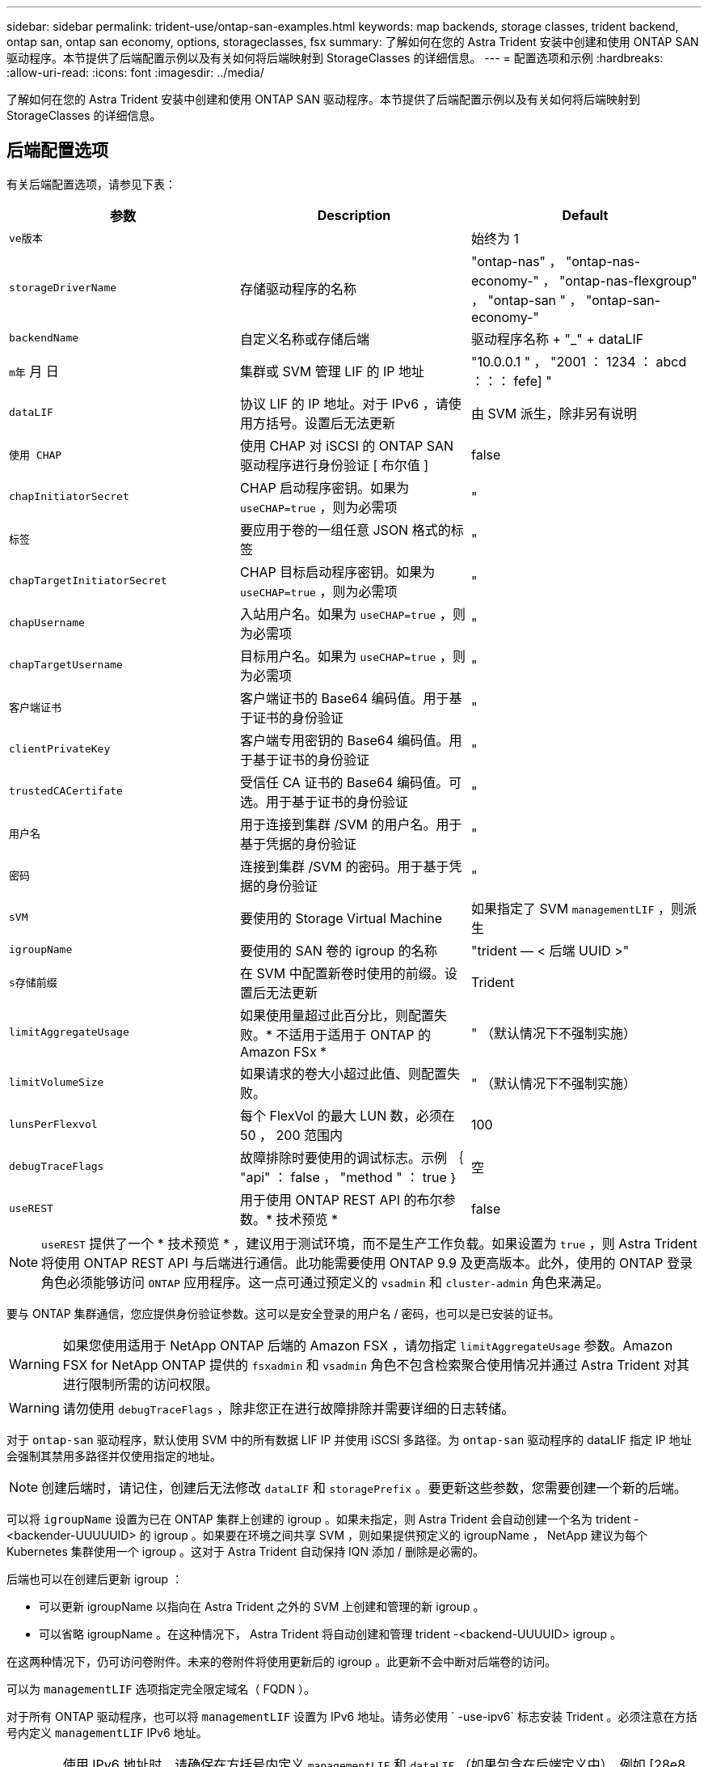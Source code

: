 ---
sidebar: sidebar 
permalink: trident-use/ontap-san-examples.html 
keywords: map backends, storage classes, trident backend, ontap san, ontap san economy, options, storageclasses, fsx 
summary: 了解如何在您的 Astra Trident 安装中创建和使用 ONTAP SAN 驱动程序。本节提供了后端配置示例以及有关如何将后端映射到 StorageClasses 的详细信息。 
---
= 配置选项和示例
:hardbreaks:
:allow-uri-read: 
:icons: font
:imagesdir: ../media/


了解如何在您的 Astra Trident 安装中创建和使用 ONTAP SAN 驱动程序。本节提供了后端配置示例以及有关如何将后端映射到 StorageClasses 的详细信息。



== 后端配置选项

有关后端配置选项，请参见下表：

[cols="3"]
|===
| 参数 | Description | Default 


| `ve版本` |  | 始终为 1 


| `storageDriverName` | 存储驱动程序的名称 | "ontap-nas" ， "ontap-nas-economy-" ， "ontap-nas-flexgroup" ， "ontap-san " ， "ontap-san-economy-" 


| `backendName` | 自定义名称或存储后端 | 驱动程序名称 + "_" + dataLIF 


| `m年` 月 日 | 集群或 SVM 管理 LIF 的 IP 地址 | "10.0.0.1 " ， "2001 ： 1234 ： abcd ：：： fefe] " 


| `dataLIF` | 协议 LIF 的 IP 地址。对于 IPv6 ，请使用方括号。设置后无法更新 | 由 SVM 派生，除非另有说明 


| `使用 CHAP` | 使用 CHAP 对 iSCSI 的 ONTAP SAN 驱动程序进行身份验证 [ 布尔值 ] | false 


| `chapInitiatorSecret` | CHAP 启动程序密钥。如果为 `useCHAP=true` ，则为必需项 | " 


| `标签` | 要应用于卷的一组任意 JSON 格式的标签 | " 


| `chapTargetInitiatorSecret` | CHAP 目标启动程序密钥。如果为 `useCHAP=true` ，则为必需项 | " 


| `chapUsername` | 入站用户名。如果为 `useCHAP=true` ，则为必需项 | " 


| `chapTargetUsername` | 目标用户名。如果为 `useCHAP=true` ，则为必需项 | " 


| `客户端证书` | 客户端证书的 Base64 编码值。用于基于证书的身份验证 | " 


| `clientPrivateKey` | 客户端专用密钥的 Base64 编码值。用于基于证书的身份验证 | " 


| `trustedCACertifate` | 受信任 CA 证书的 Base64 编码值。可选。用于基于证书的身份验证 | " 


| `用户名` | 用于连接到集群 /SVM 的用户名。用于基于凭据的身份验证 | " 


| `密码` | 连接到集群 /SVM 的密码。用于基于凭据的身份验证 | " 


| `sVM` | 要使用的 Storage Virtual Machine | 如果指定了 SVM `managementLIF` ，则派生 


| `igroupName` | 要使用的 SAN 卷的 igroup 的名称 | "trident — < 后端 UUID >" 


| `s存储前缀` | 在 SVM 中配置新卷时使用的前缀。设置后无法更新 | Trident 


| `limitAggregateUsage` | 如果使用量超过此百分比，则配置失败。* 不适用于适用于 ONTAP 的 Amazon FSx * | " （默认情况下不强制实施） 


| `limitVolumeSize` | 如果请求的卷大小超过此值、则配置失败。 | " （默认情况下不强制实施） 


| `lunsPerFlexvol` | 每个 FlexVol 的最大 LUN 数，必须在 50 ， 200 范围内 | 100 


| `debugTraceFlags` | 故障排除时要使用的调试标志。示例 ｛ "api" ： false ， "method " ： true ｝ | 空 


| `useREST` | 用于使用 ONTAP REST API 的布尔参数。* 技术预览 * | false 
|===

NOTE: `useREST` 提供了一个 * 技术预览 * ，建议用于测试环境，而不是生产工作负载。如果设置为 `true` ，则 Astra Trident 将使用 ONTAP REST API 与后端进行通信。此功能需要使用 ONTAP 9.9 及更高版本。此外，使用的 ONTAP 登录角色必须能够访问 `ONTAP` 应用程序。这一点可通过预定义的 `vsadmin` 和 `cluster-admin` 角色来满足。

要与 ONTAP 集群通信，您应提供身份验证参数。这可以是安全登录的用户名 / 密码，也可以是已安装的证书。


WARNING: 如果您使用适用于 NetApp ONTAP 后端的 Amazon FSX ，请勿指定 `limitAggregateUsage` 参数。Amazon FSX for NetApp ONTAP 提供的 `fsxadmin` 和 `vsadmin` 角色不包含检索聚合使用情况并通过 Astra Trident 对其进行限制所需的访问权限。


WARNING: 请勿使用 `debugTraceFlags` ，除非您正在进行故障排除并需要详细的日志转储。

对于 `ontap-san` 驱动程序，默认使用 SVM 中的所有数据 LIF IP 并使用 iSCSI 多路径。为 `ontap-san` 驱动程序的 dataLIF 指定 IP 地址会强制其禁用多路径并仅使用指定的地址。


NOTE: 创建后端时，请记住，创建后无法修改 `dataLIF` 和 `storagePrefix` 。要更新这些参数，您需要创建一个新的后端。

可以将 `igroupName` 设置为已在 ONTAP 集群上创建的 igroup 。如果未指定，则 Astra Trident 会自动创建一个名为 trident -<backender-UUUUUID> 的 igroup 。如果要在环境之间共享 SVM ，则如果提供预定义的 igroupName ， NetApp 建议为每个 Kubernetes 集群使用一个 igroup 。这对于 Astra Trident 自动保持 IQN 添加 / 删除是必需的。

后端也可以在创建后更新 igroup ：

* 可以更新 igroupName 以指向在 Astra Trident 之外的 SVM 上创建和管理的新 igroup 。
* 可以省略 igroupName 。在这种情况下， Astra Trident 将自动创建和管理 trident -<backend-UUUUID> igroup 。


在这两种情况下，仍可访问卷附件。未来的卷附件将使用更新后的 igroup 。此更新不会中断对后端卷的访问。

可以为 `managementLIF` 选项指定完全限定域名（ FQDN ）。

对于所有 ONTAP 驱动程序，也可以将 `managementLIF` 设置为 IPv6 地址。请务必使用 ` -use-ipv6` 标志安装 Trident 。必须注意在方括号内定义 `managementLIF` IPv6 地址。


WARNING: 使用 IPv6 地址时，请确保在方括号内定义 `managementLIF` 和 `dataLIF` （如果包含在后端定义中），例如 [28e8 ： d9fb ： a825 ： b7bf ： 69a8 ： d02f ： 9e7b ： 3555] 。如果未提供 `dataLIF` ，则 Astra Trident 将从 SVM 提取 IPv6 数据 LIF 。

要使 ontap-san 驱动程序能够使用 CHAP ，请在后端定义中将 `useCHAP` 参数设置为 `true` 。然后， Astra Trident 将配置双向 CHAP 并将其用作后端给定 SVM 的默认身份验证。请参见 link:ontap-san-prep.html["此处"^] 了解其工作原理。

对于 `ontap-san-economi` 驱动程序， `limitVolumeSize` 选项还会限制它为 qtree 和 LUN 管理的卷的最大大小。


NOTE: Astra Trident 会在使用 `ontap-san` 驱动程序创建的所有卷的 "Comments" 字段中设置配置标签。对于创建的每个卷， FlexVol 上的 "Comments" 字段将使用其所在存储池上的所有标签填充。存储管理员可以为每个存储池定义标签，并对存储池中创建的所有卷进行分组。这样，您就可以根据后端配置中提供的一组可自定义标签来方便地区分卷了。



=== 用于配置卷的后端配置选项

您可以在配置的特殊部分中使用这些选项来控制默认配置每个卷的方式。有关示例，请参见以下配置示例。

[cols="3"]
|===
| 参数 | Description | Default 


| `spaceAllocation` | LUN 的空间分配 | true 


| `s页面预留` | 空间预留模式； " 无 " （精简）或 " 卷 " （厚） | 无 


| `sSnapshot 策略` | 要使用的 Snapshot 策略 | 无 


| `qosPolicy` | 要为创建的卷分配的 QoS 策略组。选择每个存储池 / 后端的 qosPolicy 或 adaptiveQosPolicy 之一 | " 


| `adaptiveQosPolicy` | 要为创建的卷分配的自适应 QoS 策略组。选择每个存储池 / 后端的 qosPolicy 或 adaptiveQosPolicy 之一 | " 


| `sSnapshot 预留` | 为快照预留的卷百分比为 "0" | 如果 `snapshotPolicy` 为 " 无 " ，则为 " 无 " ，否则为 " " 


| `splitOnClone` | 创建克隆时，从其父级拆分该克隆 | false 


| `splitOnClone` | 创建克隆时，从其父级拆分该克隆 | false 


| `加密` | 启用 NetApp 卷加密 | false 


| `securityStyle` | 新卷的安全模式 | "unix" 


| `分层策略` | 使用 " 无 " 的分层策略 | 适用于 ONTAP 9.5 SVM-DR 之前的配置的 " 仅快照 " 
|===

NOTE: 在 Astra Trident 中使用 QoS 策略组需要 ONTAP 9.8 或更高版本。建议使用非共享 QoS 策略组，并确保策略组分别应用于每个成分卷。共享 QoS 策略组将对所有工作负载的总吞吐量实施上限。

下面是定义了默认值的示例：

[listing]
----
{
 "version": 1,
 "storageDriverName": "ontap-san",
 "managementLIF": "10.0.0.1",
 "dataLIF": "10.0.0.2",
 "svm": "trident_svm",
 "username": "admin",
 "password": "password",
 "labels": {"k8scluster": "dev2", "backend": "dev2-sanbackend"},
 "storagePrefix": "alternate-trident",
 "igroupName": "custom",
 "debugTraceFlags": {"api":false, "method":true},
 "defaults": {
     "spaceReserve": "volume",
     "qosPolicy": "standard",
     "spaceAllocation": "false",
     "snapshotPolicy": "default",
     "snapshotReserve": "10"
 }
}
----

NOTE: 对于使用 `ontap-san` 驱动程序创建的所有卷， Astra Trident 会向 FlexVol 额外添加 10% 的容量，以容纳 LUN 元数据。LUN 将使用用户在 PVC 中请求的确切大小进行配置。Astra Trident 将 FlexVol 增加 10% （在 ONTAP 中显示为可用大小）。用户现在将获得所请求的可用容量。此更改还可防止 LUN 变为只读状态，除非已充分利用可用空间。这不适用于 ontap-san-economy.

对于定义 `snapshotReserve` 的后端， Astra Trident 将按如下方式计算卷的大小：

[listing]
----
Total volume size = [(PVC requested size) / (1 - (snapshotReserve percentage) / 100)] * 1.1
----
1.1 是 Astra Trident 向 FlexVol 额外添加 10% 以容纳 LUN 元数据。对于 `snapshotReserve` = 5% ， PVC 请求 = 5GiB ，卷总大小为 5.79GiB ，可用大小为 5.5GiB 。`volume show` 命令应显示与以下示例类似的结果：

image::../media/vol-show-san.png[显示了 volume show 命令的输出。]

目前，调整大小是对现有卷使用新计算的唯一方法。



== 最低配置示例

以下示例显示了将大多数参数保留为默认值的基本配置。这是定义后端的最简单方法。


NOTE: 如果您正在将 NetApp ONTAP 上的 Amazon FSx 与 Astra Trident 结合使用，建议为 LIF 指定 DNS 名称，而不是 IP 地址。



=== 具有基于证书的身份验证的 ontap-san 驱动程序

这是一个最低后端配置示例。`clientCertificate` ， `clientPrivateKey` 和 `trustedCACertifate` （如果使用可信 CA ，则可选）分别填充在 `backend.json` 中，并采用客户端证书，私钥和可信 CA 证书的 base64 编码值。

[listing]
----
{
    "version": 1,
    "storageDriverName": "ontap-san",
    "backendName": "DefaultSANBackend",
    "managementLIF": "10.0.0.1",
    "dataLIF": "10.0.0.3",
    "svm": "svm_iscsi",
    "useCHAP": true,
    "chapInitiatorSecret": "cl9qxIm36DKyawxy",
    "chapTargetInitiatorSecret": "rqxigXgkesIpwxyz",
    "chapTargetUsername": "iJF4heBRT0TCwxyz",
    "chapUsername": "uh2aNCLSd6cNwxyz",
    "igroupName": "trident",
    "clientCertificate": "ZXR0ZXJwYXB...ICMgJ3BhcGVyc2",
    "clientPrivateKey": "vciwKIyAgZG...0cnksIGRlc2NyaX",
    "trustedCACertificate": "zcyBbaG...b3Igb3duIGNsYXNz"
}
----


=== 具有双向 CHAP 的 ONTAP SAN 驱动程序

这是一个最低后端配置示例。此基本配置将创建一个 `ontap-san` 后端，并将 `useCHAP` 设置为 `true` 。

[listing]
----
{
    "version": 1,
    "storageDriverName": "ontap-san",
    "managementLIF": "10.0.0.1",
    "dataLIF": "10.0.0.3",
    "svm": "svm_iscsi",
    "labels": {"k8scluster": "test-cluster-1", "backend": "testcluster1-sanbackend"},
    "useCHAP": true,
    "chapInitiatorSecret": "cl9qxIm36DKyawxy",
    "chapTargetInitiatorSecret": "rqxigXgkesIpwxyz",
    "chapTargetUsername": "iJF4heBRT0TCwxyz",
    "chapUsername": "uh2aNCLSd6cNwxyz",
    "igroupName": "trident",
    "username": "vsadmin",
    "password": "secret"
}
----


=== ontap-san-economy-driver

[listing]
----
{
    "version": 1,
    "storageDriverName": "ontap-san-economy",
    "managementLIF": "10.0.0.1",
    "svm": "svm_iscsi_eco",
    "useCHAP": true,
    "chapInitiatorSecret": "cl9qxIm36DKyawxy",
    "chapTargetInitiatorSecret": "rqxigXgkesIpwxyz",
    "chapTargetUsername": "iJF4heBRT0TCwxyz",
    "chapUsername": "uh2aNCLSd6cNwxyz",
    "igroupName": "trident",
    "username": "vsadmin",
    "password": "secret"
}
----


== 虚拟存储池后端示例

在下面显示的示例后端定义文件中，会为所有存储池设置特定的默认值，例如 `spaceReserve` at none ， `spaceAllocation` at false 和 `encryption` at false 。虚拟存储池在存储部分中进行定义。

在此示例中，某些存储池会设置自己的 `spaceReserve` ， `spaceAllocation` 和 `encryption` 值，而某些池会覆盖上述设置的默认值。

[listing]
----
{
    "version": 1,
    "storageDriverName": "ontap-san",
    "managementLIF": "10.0.0.1",
    "dataLIF": "10.0.0.3",
    "svm": "svm_iscsi",
    "useCHAP": true,
    "chapInitiatorSecret": "cl9qxIm36DKyawxy",
    "chapTargetInitiatorSecret": "rqxigXgkesIpwxyz",
    "chapTargetUsername": "iJF4heBRT0TCwxyz",
    "chapUsername": "uh2aNCLSd6cNwxyz",
    "igroupName": "trident",
    "username": "vsadmin",
    "password": "secret",

    "defaults": {
          "spaceAllocation": "false",
          "encryption": "false",
          "qosPolicy": "standard"
    },
    "labels":{"store": "san_store", "kubernetes-cluster": "prod-cluster-1"},
    "region": "us_east_1",
    "storage": [
        {
            "labels":{"protection":"gold", "creditpoints":"40000"},
            "zone":"us_east_1a",
            "defaults": {
                "spaceAllocation": "true",
                "encryption": "true",
                "adaptiveQosPolicy": "adaptive-extreme"
            }
        },
        {
            "labels":{"protection":"silver", "creditpoints":"20000"},
            "zone":"us_east_1b",
            "defaults": {
                "spaceAllocation": "false",
                "encryption": "true",
                "qosPolicy": "premium"
            }
        },
        {
            "labels":{"protection":"bronze", "creditpoints":"5000"},
            "zone":"us_east_1c",
            "defaults": {
                "spaceAllocation": "true",
                "encryption": "false"
            }
        }
    ]
}
----
以下是 `ontap-san-economy-经济` 驱动程序的 iSCSI 示例：

[listing]
----
{
    "version": 1,
    "storageDriverName": "ontap-san-economy",
    "managementLIF": "10.0.0.1",
    "svm": "svm_iscsi_eco",
    "useCHAP": true,
    "chapInitiatorSecret": "cl9qxIm36DKyawxy",
    "chapTargetInitiatorSecret": "rqxigXgkesIpwxyz",
    "chapTargetUsername": "iJF4heBRT0TCwxyz",
    "chapUsername": "uh2aNCLSd6cNwxyz",
    "igroupName": "trident",
    "username": "vsadmin",
    "password": "secret",

    "defaults": {
          "spaceAllocation": "false",
          "encryption": "false"
    },
    "labels":{"store":"san_economy_store"},
    "region": "us_east_1",
    "storage": [
        {
            "labels":{"app":"oracledb", "cost":"30"},
            "zone":"us_east_1a",
            "defaults": {
                "spaceAllocation": "true",
                "encryption": "true"
            }
        },
        {
            "labels":{"app":"postgresdb", "cost":"20"},
            "zone":"us_east_1b",
            "defaults": {
                "spaceAllocation": "false",
                "encryption": "true"
            }
        },
        {
            "labels":{"app":"mysqldb", "cost":"10"},
            "zone":"us_east_1c",
            "defaults": {
                "spaceAllocation": "true",
                "encryption": "false"
            }
        }
    ]
}
----


== 将后端映射到 StorageClasses

以下 StorageClass 定义引用了上述虚拟存储池。使用 `parameters.selector` 字段，每个 StorageClass 都会调用可用于托管卷的虚拟池。卷将在选定虚拟池中定义各个方面。

* 第一个 StorageClass （`protection-gold` ）将映射到 `ontap-nas-flexgroup` 后端的第一个，第二个虚拟存储池以及 `ontap-san` 后端的第一个虚拟存储池。这是唯一一个提供黄金级保护的池。
* 第二个 StorageClass （`protection-not-gold` ）将映射到 `ontap-nas-flexgroup` 后端的第三个，第四个虚拟存储池以及 `ontap-san` 后端的第二个，第三个虚拟存储池。这些池是唯一提供黄金级以外保护级别的池。
* 第三个 StorageClass （`app-mysqldb` ）将映射到 `ontap-NAS` 后端的第四个虚拟存储池和 `ontap-san-economy-backend` 的第三个虚拟存储池。这些池是唯一为 mysqldb 类型的应用程序提供存储池配置的池。
* 第四个存储类（`protection-silver-creditpoins-20k` ）将映射到 `ontap-nas-flexgroup` 后端的第三个虚拟存储池和 `ontap-san` 后端的第二个虚拟存储池。这些池是唯一以 20000 个信用点提供黄金级保护的池。
* 第五个存储类（`credits-5k` ）将映射到 `ontap-nas-economy-backend` 中的第二个虚拟存储池和 `ontap-san` 后端的第三个虚拟存储池。这些是唯一一款具有 5000 个信用点的池产品。


Astra Trident 将决定选择哪个虚拟存储池，并确保满足存储要求。

[listing]
----
apiVersion: storage.k8s.io/v1
kind: StorageClass
metadata:
  name: protection-gold
provisioner: netapp.io/trident
parameters:
  selector: "protection=gold"
  fsType: "ext4"
---
apiVersion: storage.k8s.io/v1
kind: StorageClass
metadata:
  name: protection-not-gold
provisioner: netapp.io/trident
parameters:
  selector: "protection!=gold"
  fsType: "ext4"
---
apiVersion: storage.k8s.io/v1
kind: StorageClass
metadata:
  name: app-mysqldb
provisioner: netapp.io/trident
parameters:
  selector: "app=mysqldb"
  fsType: "ext4"
---
apiVersion: storage.k8s.io/v1
kind: StorageClass
metadata:
  name: protection-silver-creditpoints-20k
provisioner: netapp.io/trident
parameters:
  selector: "protection=silver; creditpoints=20000"
  fsType: "ext4"
---
apiVersion: storage.k8s.io/v1
kind: StorageClass
metadata:
  name: creditpoints-5k
provisioner: netapp.io/trident
parameters:
  selector: "creditpoints=5000"
  fsType: "ext4"
----